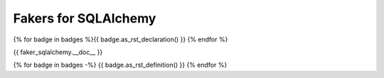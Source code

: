 Fakers for SQLAlchemy
=====================

{% for badge in badges %}{{ badge.as_rst_declaration() }} {% endfor %}

{{ faker_sqlalchemy.__doc__ }}

{% for badge in badges -%}
{{ badge.as_rst_definition() }}
{% endfor %}
